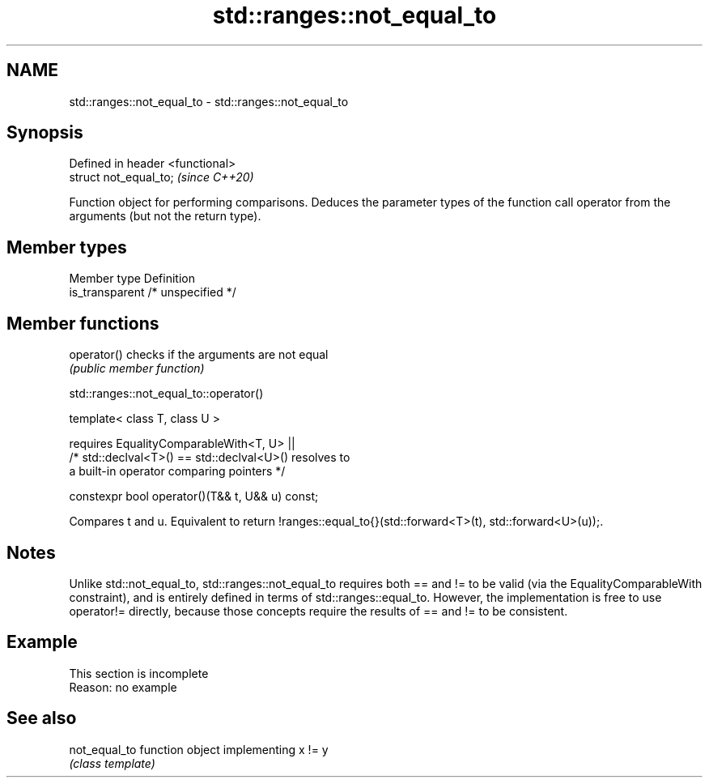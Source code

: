 .TH std::ranges::not_equal_to 3 "2020.03.24" "http://cppreference.com" "C++ Standard Libary"
.SH NAME
std::ranges::not_equal_to \- std::ranges::not_equal_to

.SH Synopsis
   Defined in header <functional>
   struct not_equal_to;            \fI(since C++20)\fP

   Function object for performing comparisons. Deduces the parameter types of the function call operator from the arguments (but not the return type).

.SH Member types

   Member type    Definition
   is_transparent /* unspecified */

.SH Member functions

   operator() checks if the arguments are not equal
              \fI(public member function)\fP

std::ranges::not_equal_to::operator()

   template< class T, class U >

   requires EqualityComparableWith<T, U> ||
   /* std::declval<T>() == std::declval<U>() resolves to
   a built-in operator comparing pointers */

   constexpr bool operator()(T&& t, U&& u) const;

   Compares t and u. Equivalent to return !ranges::equal_to{}(std::forward<T>(t), std::forward<U>(u));.

.SH Notes

   Unlike std::not_equal_to, std::ranges::not_equal_to requires both == and != to be valid (via the EqualityComparableWith constraint), and is entirely defined in terms of std::ranges::equal_to. However, the implementation is free to use operator!= directly, because those concepts require the results of == and != to be consistent.

.SH Example

    This section is incomplete
    Reason: no example

.SH See also

   not_equal_to function object implementing x != y
                \fI(class template)\fP
